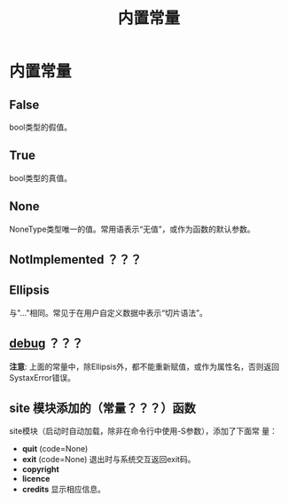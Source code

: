 #+TITLE: 内置常量
* 内置常量
** *False*
   bool类型的假值。
** *True*
   bool类型的真值。
** *None*
   NoneType类型唯一的值。常用语表示“无值”，或作为函数的默认参数。
** *NotImplemented* ？？？
** *Ellipsis*
   与"..."相同。常见于在用户自定义数据中表示“切片语法”。
** *__debug__* ？？？

   *注意*: 上面的常量中，除Ellipsis外，都不能重新赋值，或作为属性名，否则返回
   SystaxError错误。

** *site* 模块添加的（常量？？？）函数
   site模块（启动时自动加载，除非在命令行中使用-S参数），添加了下面常
   量：

   - *quit* (code=None)
   - *exit* (code=None)
	 退出时与系统交互返回exit码。
   - *copyright*
   - *licence*
   - *credits*
	 显示相应信息。

